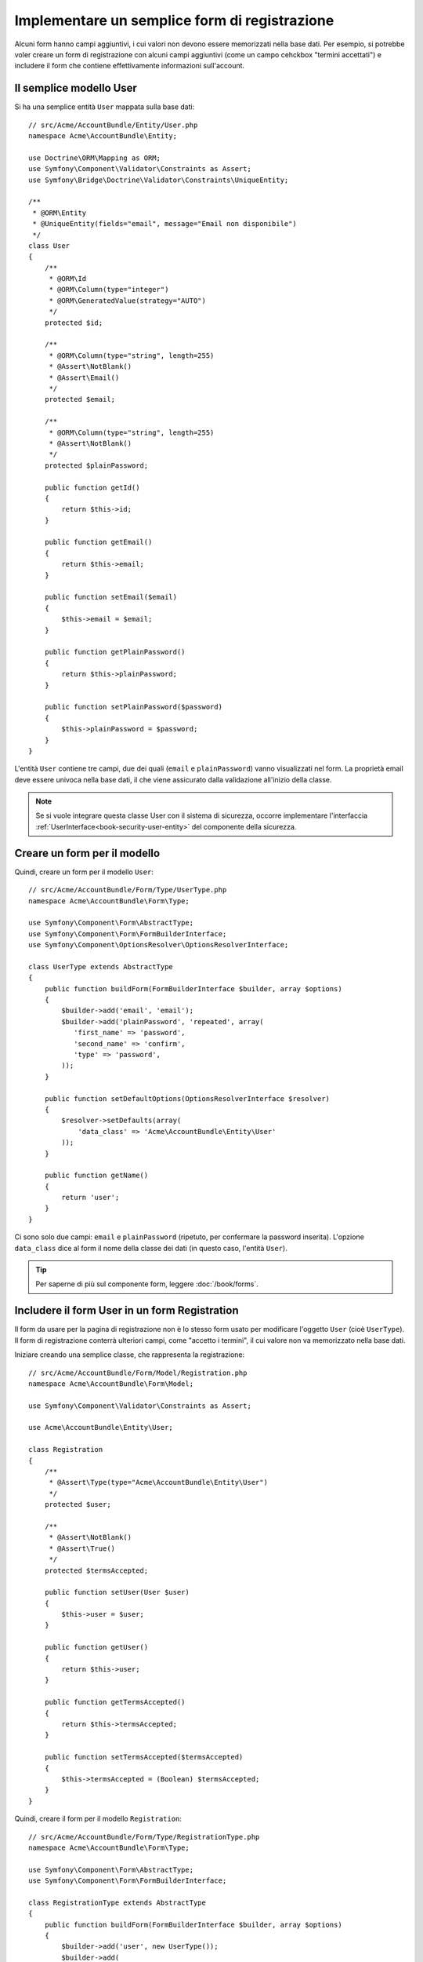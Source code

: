 .. index::
   single: Doctrine; Semplice form di registrazione
   single: Form; Semplice form di registrazione

Implementare un semplice form di registrazione
==============================================

Alcuni form hanno campi aggiuntivi, i cui valori non devono essere memorizzati nella
base dati. Per esempio, si potrebbe voler creare un form di registrazione con alcuni
campi aggiuntivi (come un campo cehckbox "termini accettati") e includere il form che
contiene effettivamente informazioni sull'account.

Il semplice modello User
------------------------

Si ha una semplice entità ``User`` mappata sulla base dati::

    // src/Acme/AccountBundle/Entity/User.php
    namespace Acme\AccountBundle\Entity;

    use Doctrine\ORM\Mapping as ORM;
    use Symfony\Component\Validator\Constraints as Assert;
    use Symfony\Bridge\Doctrine\Validator\Constraints\UniqueEntity;

    /**
     * @ORM\Entity
     * @UniqueEntity(fields="email", message="Email non disponibile")
     */
    class User
    {
        /**
         * @ORM\Id
         * @ORM\Column(type="integer")
         * @ORM\GeneratedValue(strategy="AUTO")
         */
        protected $id;

        /**
         * @ORM\Column(type="string", length=255)
         * @Assert\NotBlank()
         * @Assert\Email()
         */
        protected $email;

        /**
         * @ORM\Column(type="string", length=255)
         * @Assert\NotBlank()
         */
        protected $plainPassword;

        public function getId()
        {
            return $this->id;
        }

        public function getEmail()
        {
            return $this->email;
        }

        public function setEmail($email)
        {
            $this->email = $email;
        }

        public function getPlainPassword()
        {
            return $this->plainPassword;
        }

        public function setPlainPassword($password)
        {
            $this->plainPassword = $password;
        }
    }

L'entità ``User`` contiene tre campi, due dei quali (``email`` e
``plainPassword``) vanno visualizzati nel form. La proprietà email deve essere univoca
nella base dati, il che viene assicurato dalla validazione all'inizio della
classe.

.. note::

    Se si vuole integrare questa classe User con il sistema di sicurezza, occorre
    implementare l'interfaccia :ref:`UserInterface<book-security-user-entity>` del
    componente della sicurezza.

Creare un form per il modello
-----------------------------

Quindi, creare un form per il modello ``User``::

    // src/Acme/AccountBundle/Form/Type/UserType.php
    namespace Acme\AccountBundle\Form\Type;

    use Symfony\Component\Form\AbstractType;
    use Symfony\Component\Form\FormBuilderInterface;
    use Symfony\Component\OptionsResolver\OptionsResolverInterface;

    class UserType extends AbstractType
    {
        public function buildForm(FormBuilderInterface $builder, array $options)
        {
            $builder->add('email', 'email');
            $builder->add('plainPassword', 'repeated', array(
               'first_name' => 'password',
               'second_name' => 'confirm',
               'type' => 'password',
            ));
        }

        public function setDefaultOptions(OptionsResolverInterface $resolver)
        {
            $resolver->setDefaults(array(
                'data_class' => 'Acme\AccountBundle\Entity\User'
            ));
        }

        public function getName()
        {
            return 'user';
        }
    }

Ci sono solo due campi: ``email`` e ``plainPassword`` (ripetuto, per confermare la
password inserita). L'opzione ``data_class`` dice al form il nome della classe dei
dati (in questo caso, l'entità ``User``).

.. tip::

    Per saperne di più sul componente form, leggere :doc:`/book/forms`.

Includere il form User in un form Registration
----------------------------------------------

Il form da usare per la pagina di registrazione non è lo stesso form usato per
modificare l'oggetto ``User`` (cioè ``UserType``). Il form di registrazione
conterrà ulteriori campi, come "accetto i termini", il cui valore non va
memorizzato nella base dati.

Iniziare creando una semplice classe, che rappresenta la registrazione::

    // src/Acme/AccountBundle/Form/Model/Registration.php
    namespace Acme\AccountBundle\Form\Model;

    use Symfony\Component\Validator\Constraints as Assert;

    use Acme\AccountBundle\Entity\User;

    class Registration
    {
        /**
         * @Assert\Type(type="Acme\AccountBundle\Entity\User")
         */
        protected $user;

        /**
         * @Assert\NotBlank()
         * @Assert\True()
         */
        protected $termsAccepted;

        public function setUser(User $user)
        {
            $this->user = $user;
        }

        public function getUser()
        {
            return $this->user;
        }

        public function getTermsAccepted()
        {
            return $this->termsAccepted;
        }

        public function setTermsAccepted($termsAccepted)
        {
            $this->termsAccepted = (Boolean) $termsAccepted;
        }
    }

Quindi, creare il form per il modello ``Registration``::

    // src/Acme/AccountBundle/Form/Type/RegistrationType.php
    namespace Acme\AccountBundle\Form\Type;

    use Symfony\Component\Form\AbstractType;
    use Symfony\Component\Form\FormBuilderInterface;

    class RegistrationType extends AbstractType
    {
        public function buildForm(FormBuilderInterface $builder, array $options)
        {
            $builder->add('user', new UserType());
            $builder->add(
                'terms',
                'checkbox',
                array('property_path' => 'termsAccepted')
            );
        }

        public function getName()
        {
            return 'registration';
        }
    }

Non servono metodi speciali per includere il form ``UserType``.
Un form è anche un campo, quindi lo si può aggiungere come ogni altro campo, aspettandosi
che la proprietà ``Registration.user`` contenga un'istanza della
classe ``User``.

Gestire l'invio del form
------------------------

Ora occorre un controllore per gestire il form. Iniziare creando un semplice
controllore, per mostrare il form di registrazione::

    // src/Acme/AccountBundle/Controller/AccountController.php
    namespace Acme\AccountBundle\Controller;

    use Symfony\Bundle\FrameworkBundle\Controller\Controller;
    use Symfony\Component\HttpFoundation\Response;

    use Acme\AccountBundle\Form\Type\RegistrationType;
    use Acme\AccountBundle\Form\Model\Registration;

    class AccountController extends Controller
    {
        public function registerAction()
        {
            $form = $this->createForm(
                new RegistrationType(),
                new Registration()
            );

            return $this->render(
                'AcmeAccountBundle:Account:register.html.twig',
                array('form' => $form->createView())
            );
        }
    }

e il suo template:

.. code-block:: html+jinja

    {# src/Acme/AccountBundle/Resources/views/Account/register.html.twig #}
    <form action="{{ path('create')}}" method="post" {{ form_enctype(form) }}>
        {{ form_widget(form) }}

        <input type="submit" />
    </form>

Infine, creare il controllare che gestisce l'invio del form. Questo esegue la
validazione e salva i dati nella base dati::

    public function createAction()
    {
        $em = $this->getDoctrine()->getEntityManager();

        $form = $this->createForm(new RegistrationType(), new Registration());

        $form->bind($this->getRequest());

        if ($form->isValid()) {
            $registration = $form->getData();

            $em->persist($registration->getUser());
            $em->flush();

            return $this->redirect(...);
        }

        return $this->render(
            'AcmeAccountBundle:Account:register.html.twig',
            array('form' => $form->createView())
        );
    }

Ecco fatto! Il form ora valida e consente di salvare l'oggetto ``User``
nella base dati. Il campo in più ``terms`` del modello ``Registration``
viene usato durante la registrazione, ma non viene usato successivamente, durante
il salvataggio dell'utente nella base dati.
